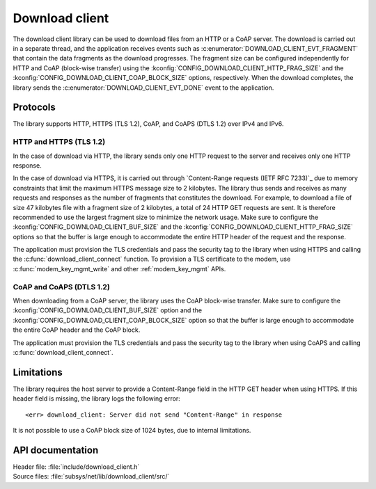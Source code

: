 .. _lib_download_client:

Download client
###############

The download client library can be used to download files from an HTTP or a CoAP server.
The download is carried out in a separate thread, and the application receives events such as :c:enumerator:`DOWNLOAD_CLIENT_EVT_FRAGMENT` that contain the data fragments as the download progresses.
The fragment size can be configured independently for HTTP and CoAP (block-wise transfer) using the :kconfig:`CONFIG_DOWNLOAD_CLIENT_HTTP_FRAG_SIZE` and the :kconfig:`CONFIG_DOWNLOAD_CLIENT_COAP_BLOCK_SIZE` options, respectively.
When the download completes, the library sends the :c:enumerator:`DOWNLOAD_CLIENT_EVT_DONE` event to the application.

Protocols
*********

The library supports HTTP, HTTPS (TLS 1.2), CoAP, and CoAPS (DTLS 1.2) over IPv4 and IPv6.


HTTP and HTTPS (TLS 1.2)
========================

In the case of download via HTTP, the library sends only one HTTP request to the server and receives only one HTTP response.

.. _download_client_https:

In the case of download via HTTPS, it is carried out through `Content-Range requests (IETF RFC 7233)`_ due to memory constraints that limit the maximum HTTPS message size to 2 kilobytes.
The library thus sends and receives as many requests and responses as the number of fragments that constitutes the download.
For example, to download a file of size 47 kilobytes file with a fragment size of 2 kilobytes, a total of 24 HTTP GET requests are sent.
It is therefore recommended to use the largest fragment size to minimize the network usage.
Make sure to configure the :kconfig:`CONFIG_DOWNLOAD_CLIENT_BUF_SIZE` and the :kconfig:`CONFIG_DOWNLOAD_CLIENT_HTTP_FRAG_SIZE` options so that the buffer is large enough to accommodate the entire HTTP header of the request and the response.

The application must provision the TLS credentials and pass the security tag to the library when using HTTPS and calling the :c:func:`download_client_connect` function.
To provision a TLS certificate to the modem, use :c:func:`modem_key_mgmt_write` and other :ref:`modem_key_mgmt` APIs.

CoAP and CoAPS (DTLS 1.2)
=========================

When downloading from a CoAP server, the library uses the CoAP block-wise transfer.
Make sure to configure the :kconfig:`CONFIG_DOWNLOAD_CLIENT_BUF_SIZE` option and the :kconfig:`CONFIG_DOWNLOAD_CLIENT_COAP_BLOCK_SIZE` option so that the buffer is large enough to accommodate the entire CoAP header and the CoAP block.

The application must provision the TLS credentials and pass the security tag to the library when using CoAPS and calling :c:func:`download_client_connect`.

Limitations
***********

The library requires the host server to provide a Content-Range field in the HTTP GET header when using HTTPS.
If this header field is missing, the library logs the following error::

   <err> download_client: Server did not send "Content-Range" in response

It is not possible to use a CoAP block size of 1024 bytes, due to internal limitations.

API documentation
*****************

| Header file: :file:`include/download_client.h`
| Source files: :file:`subsys/net/lib/download_client/src/`

.. doxygengroup:: dl_client
   :project: nrf
   :members:
